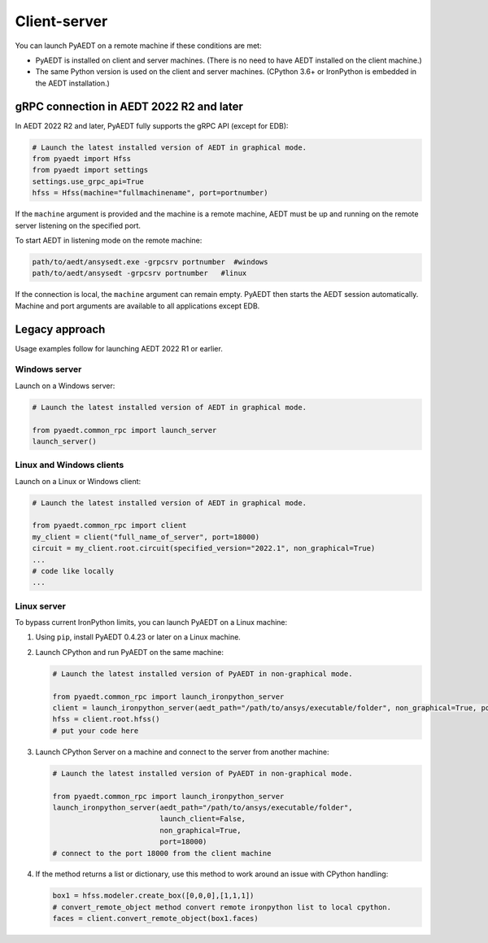 Client-server
-------------
You can launch PyAEDT on a remote machine if these conditions are met:

- PyAEDT is installed on client and server machines. (There is no need to have AEDT
  installed on the client machine.)
- The same Python version is used on the client and server machines. (CPython 3.6+ or
  IronPython is embedded in the AEDT installation.)

gRPC connection in AEDT 2022 R2 and later
~~~~~~~~~~~~~~~~~~~~~~~~~~~~~~~~~~~~~~~~~
In AEDT 2022 R2 and later, PyAEDT fully supports the gRPC API (except for EDB):

.. code:: python

    # Launch the latest installed version of AEDT in graphical mode.
    from pyaedt import Hfss
    from pyaedt import settings
    settings.use_grpc_api=True
    hfss = Hfss(machine="fullmachinename", port=portnumber)

If the ``machine`` argument is provided and the machine is a remote machine, AEDT
must be up and running on the remote server listening on the specified port.

To start AEDT in listening mode on the remote machine:

.. code::

   path/to/aedt/ansysedt.exe -grpcsrv portnumber  #windows
   path/to/aedt/ansysedt -grpcsrv portnumber   #linux

If the connection is local, the ``machine`` argument can remain empty. PyAEDT then
starts the AEDT session automatically. Machine and port arguments are available to
all applications except EDB.

Legacy approach
~~~~~~~~~~~~~~~
Usage examples follow for launching AEDT 2022 R1 or earlier.

Windows server
==============
Launch on a Windows server:

.. code:: python

    # Launch the latest installed version of AEDT in graphical mode.

    from pyaedt.common_rpc import launch_server
    launch_server()



Linux and Windows clients
=========================
Launch on a Linux or Windows client:

.. code:: python

    # Launch the latest installed version of AEDT in graphical mode.

    from pyaedt.common_rpc import client
    my_client = client("full_name_of_server", port=18000)
    circuit = my_client.root.circuit(specified_version="2022.1", non_graphical=True)
    ...
    # code like locally
    ...


Linux server
============
To bypass current IronPython limits, you can launch PyAEDT on a Linux machine:

#. Using ``pip``, install PyAEDT 0.4.23 or later on a Linux machine.
#. Launch CPython and run PyAEDT on the same machine:

   .. code:: python

      # Launch the latest installed version of PyAEDT in non-graphical mode.

      from pyaedt.common_rpc import launch_ironpython_server
      client = launch_ironpython_server(aedt_path="/path/to/ansys/executable/folder", non_graphical=True, port=18000)
      hfss = client.root.hfss()
      # put your code here

#. Launch CPython Server on a machine and connect to the server from another machine:

   .. code:: python

      # Launch the latest installed version of PyAEDT in non-graphical mode.

      from pyaedt.common_rpc import launch_ironpython_server
      launch_ironpython_server(aedt_path="/path/to/ansys/executable/folder",
                               launch_client=False,
                               non_graphical=True,
                               port=18000)
      # connect to the port 18000 from the client machine

#. If the method returns a list or dictionary, use this method to work around an
   issue with CPython handling:

   .. code:: python

      box1 = hfss.modeler.create_box([0,0,0],[1,1,1])
      # convert_remote_object method convert remote ironpython list to local cpython.
      faces = client.convert_remote_object(box1.faces)



.. image:: ./IronPython2Cpython.png
  :width: 800
  :alt: Electronics Desktop Launched
  